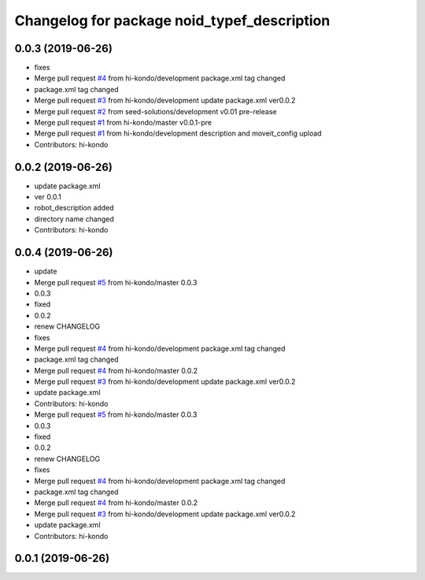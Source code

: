 ^^^^^^^^^^^^^^^^^^^^^^^^^^^^^^^^^^^^^^^^^^^^
Changelog for package noid_typef_description
^^^^^^^^^^^^^^^^^^^^^^^^^^^^^^^^^^^^^^^^^^^^

0.0.3 (2019-06-26)
------------------
* fixes
* Merge pull request `#4 <https://github.com/hi-kondo/noid-ros-pkg/issues/4>`_ from hi-kondo/development
  package.xml tag changed
* package.xml tag changed
* Merge pull request `#3 <https://github.com/hi-kondo/noid-ros-pkg/issues/3>`_ from hi-kondo/development
  update package.xml ver0.0.2
* Merge pull request `#2 <https://github.com/hi-kondo/noid-ros-pkg/issues/2>`_ from seed-solutions/development
  v0.01 pre-release
* Merge pull request `#1 <https://github.com/hi-kondo/noid-ros-pkg/issues/1>`_ from hi-kondo/master
  v0.0.1-pre
* Merge pull request `#1 <https://github.com/hi-kondo/noid-ros-pkg/issues/1>`_ from hi-kondo/development
  description and moveit_config upload
* Contributors: hi-kondo

0.0.2 (2019-06-26)
------------------
* update package.xml
* ver 0.0.1
* robot_description added
* directory name changed
* Contributors: hi-kondo

0.0.4 (2019-06-26)
------------------
* update
* Merge pull request `#5 <https://github.com/seed-solutions/noid_ros_pkg/issues/5>`_ from hi-kondo/master
  0.0.3
* 0.0.3
* fixed
* 0.0.2
* renew CHANGELOG
* fixes
* Merge pull request `#4 <https://github.com/seed-solutions/noid_ros_pkg/issues/4>`_ from hi-kondo/development
  package.xml tag changed
* package.xml tag changed
* Merge pull request `#4 <https://github.com/seed-solutions/noid_ros_pkg/issues/4>`_ from hi-kondo/master
  0.0.2
* Merge pull request `#3 <https://github.com/seed-solutions/noid_ros_pkg/issues/3>`_ from hi-kondo/development
  update package.xml ver0.0.2
* update package.xml
* Contributors: hi-kondo

* Merge pull request `#5 <https://github.com/seed-solutions/noid_ros_pkg/issues/5>`_ from hi-kondo/master
  0.0.3
* 0.0.3
* fixed
* 0.0.2
* renew CHANGELOG
* fixes
* Merge pull request `#4 <https://github.com/seed-solutions/noid_ros_pkg/issues/4>`_ from hi-kondo/development
  package.xml tag changed
* package.xml tag changed
* Merge pull request `#4 <https://github.com/seed-solutions/noid_ros_pkg/issues/4>`_ from hi-kondo/master
  0.0.2
* Merge pull request `#3 <https://github.com/seed-solutions/noid_ros_pkg/issues/3>`_ from hi-kondo/development
  update package.xml ver0.0.2
* update package.xml
* Contributors: hi-kondo

0.0.1 (2019-06-26)
------------------

